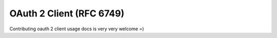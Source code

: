 =========================
OAuth 2 Client (RFC 6749)
=========================

Contributing oauth 2 client usage docs is very very welcome =)
